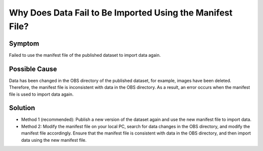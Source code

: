 Why Does Data Fail to Be Imported Using the Manifest File?
==========================================================

Symptom
-------

Failed to use the manifest file of the published dataset to import data again.

Possible Cause
--------------

Data has been changed in the OBS directory of the published dataset, for example, images have been deleted. Therefore, the manifest file is inconsistent with data in the OBS directory. As a result, an error occurs when the manifest file is used to import data again.

Solution
--------

-  Method 1 (recommended): Publish a new version of the dataset again and use the new manifest file to import data.
-  Method 2: Modify the manifest file on your local PC, search for data changes in the OBS directory, and modify the manifest file accordingly. Ensure that the manifest file is consistent with data in the OBS directory, and then import data using the new manifest file.


